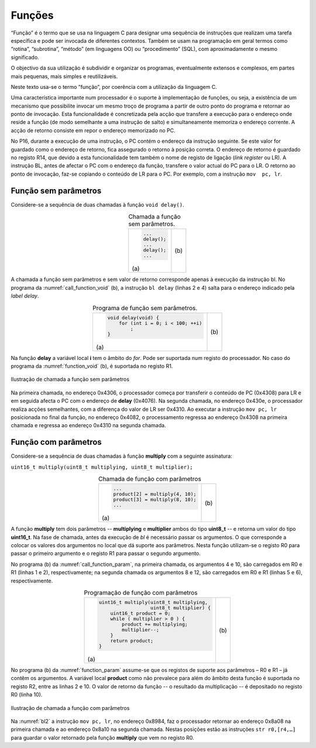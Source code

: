 Funções
=======

“Função” é o termo que se usa na linguagem C para designar uma sequência de instruções
que realizam uma tarefa específica e pode ser invocada de diferentes contextos.
Também se usam na programação em geral termos como “rotina”, “subrotina”, “método”
(em linguagens OO) ou “procedimento” (SQL), com aproximadamente o mesmo significado.

O objectivo da sua utilização é subdividir e organizar os programas,
eventualmente extensos e complexos, em partes mais pequenas,
mais simples e reutilizáveis.

Neste texto usa-se o termo ”função”, por coerência com a utilização da linguagem C.

Uma característica importante num processador é o suporte à implementação de funções,
ou seja, a existência de um mecanismo que possibilite invocar um mesmo troço de programa
a partir de outro ponto do programa e retornar ao ponto de invocação.
Esta funcionalidade é concretizada pela acção que transfere a execução
para o endereço onde reside a função (de modo semelhante a uma instrução de salto)
e simultaneamente memoriza o endereço corrente.
A acção de retorno consiste em repor o endereço memorizado no PC.

No P16, durante a execução de uma instrução, o PC contém o endereço da instrução seguinte.
Se este valor for guardado como o endereço de retorno, fica assegurado o retorno à posição correta.
O endereço de retorno é guardado no registo R14, que devido a esta funcionalidade
tem também o nome de registo de ligação (*link register* ou LR).
A instrução BL, antes de afectar o PC com o endereço da função,
transfere o valor actual do PC para o LR.
O retorno ao ponto de invocação, faz-se copiando o conteúdo de LR para o PC.
Por exemplo, com a instrução ``mov  pc, lr``.

Função sem parâmetros
---------------------

Considere-se a sequência de duas chamadas à função ``void delay()``.

.. table:: Chamada a função sem parâmetros.
   :widths: auto
   :align: center
   :name: call_function_void

   +----------------------+-------------------------------+
   | .. code-block:: c    | .. code-block:: asm           |
   |                      |    :linenos:                  |
   |                      |                               |
   |    ...               |    ...                        |
   |    delay();          |    bl     delay               |
   |    ...               |    ...                        |
   |    delay();          |    bl     delay               |
   |    ...               |    ...                        |
   |                      |                               |
   | \(a\)                | \(b\)                         |
   +----------------------+-------------------------------+

A chamada a função sem parâmetros e sem valor de retorno
corresponde apenas à execução da instrução bl.
No programa da :numref:`call_function_void` (b), a instrução ``bl delay`` (linhas 2 e 4)
salta para o endereço indicado pela *label* *delay*.

.. table:: Programa de função sem parâmetros.
   :widths: auto
   :align: center
   :name: function_void

   +--------------------------------------+-------------------------------+
   | .. code-block:: c                    | .. code-block:: asm           |
   |                                      |    :linenos:                  |
   |    void delay(void) {                |                               |
   |        for (int i = 0; i < 100; ++i) |    delay:                     |
   |            ;                         |        mov    r0, #100        |
   |    }                                 |        mov    r1, #0          |
   |                                      |    for:                       |
   |                                      |        cmp    r1, r0          |
   |                                      |        bcc    for_end         |
   |                                      |        add    r1, r1, #1      |
   |                                      |        b      for             |
   |                                      |    for_end:                   |
   |                                      |        mov    pc, lr          |
   |                                      |                               |
   | \(a\)                                | \(b\)                         |
   +--------------------------------------+-------------------------------+

Na função **delay** a variável local **i** tem o âmbito do *for*.
Pode ser suportada num registo do processador.
No caso do programa da :numref:`function_void` (b), é suportada no registo R1.

.. figure:: figures/bl1.png
   :name: bl1
   :align: center
   :scale: 16%

   Ilustração de chamada a função sem parâmetros

Na primeira chamada, no endereço 0x4306, o processador começa
por transferir o conteúdo de PC (0x4308) para LR
e em seguida afecta o PC com o endereço de **delay** (0x4076).
Na segunda chamada, no endereço 0x430e, o processador realiza acções semelhantes,
com a diferença do valor de LR ser 0x4310.
Ao executar a instrução ``mov pc, lr`` posicionada no final da função,
no endereço 0x4082, o processamento regressa ao endereço 0x4308
na primeira chamada e regressa ao endereço 0x4310
na segunda chamada.


Função com parâmetros
---------------------

Considere-se a sequência de duas chamadas à função **multiply**
com a seguinte assinatura:

``uint16_t multiply(uint8_t multiplying, uint8_t multiplier);``

.. table:: Chamada de função com parâmetros
   :widths: auto
   :align: center
   :name: call_function_param

   +--------------------------------------+-------------------------------+
   | .. code-block:: c                    | .. code-block:: asm           |
   |                                      |    :linenos:                  |
   |    ...                               |                               |
   |    product[2] = multiply(4, 10);     |    mov    r0, #4              |
   |    product[3] = multiply(8, 10);     |    mov    r1, #10             |
   |    ...                               |    bl     multiply            |
   |                                      |    str    r0, [r4, #4]        |
   |                                      |    mov    r0, #8              |
   |                                      |    mov    r1, #12             |
   |                                      |    bl     multiply            |
   |                                      |    str    r0, [r4, #6]        |
   |                                      |                               |
   | \(a\)                                | \(b\)                         |
   +--------------------------------------+-------------------------------+

A função **multiply** tem dois parâmetros -- **multiplying** e **multiplier**
ambos do tipo **uint8_t** -- e retorna um valor do tipo **uint16_t**.
Na fase de chamada, antes da execução de *bl* é necessário passar os argumentos.
O que corresponde a colocar os valores dos argumentos no local que dá suporte aos parâmetros.
Nesta função utilizam-se o registo R0 para passar o primeiro argumento
e o registo R1 para passar o segundo argumento.

No programa (b) da :numref:`call_function_param`, na primeira chamada,
os argumentos 4 e 10, são carregados em R0 e R1 (linhas 1 e 2), respectivamente;
na segunda chamada os argumentos 8 e 12, são carregados em R0 e R1 (linhas 5 e 6), respectivamente.

.. table:: Programação de função com parâmetros
   :widths: auto
   :align: center
   :name: function_param

   +----------------------------------------------+-------------------------------+
   | .. code-block:: c                            | .. code-block:: asm           |
   |                                              |    :linenos:                  |
   |    uint16_t multiply(uint8_t multiplying,    |                               |
   |                      uint8_t multiplier) {   |    multiply:                  |
   |        uint16_t product = 0;                 |       mov   r2, #0            |
   |        while ( multiplier > 0 ) {            |    while:                     |
   |            product += multiplying;           |       sub   r1, r1, #0        |
   |            multiplier--;                     |       beq   while_end         |
   |        }                                     |       add   r2, r2, r0        |
   |        return product;                       |       sub   r1, r1, #1        |
   |    }                                         |       b     while             |
   |                                              |    while_end:                 |
   |                                              |       mov   r0, r2            |
   |                                              |       mov   pc, lr            |
   |                                              |                               |
   | \(a\)                                        | \(b\)                         |
   +----------------------------------------------+-------------------------------+

No programa (b) da :numref:`function_param` assume-se que
os registos de suporte aos parâmetros – R0 e R1 – já contêm os argumentos.
A variável local **product** como não prevalece para além do âmbito desta função
é suportada no registo R2, entre as linhas 2 e 10.
O valor de retorno da função -- o resultado da multiplicação -- é depositado no registo R0 (linha 10).

.. figure:: figures/bl2.png
   :name: bl2
   :align: center
   :scale: 16%

   Ilustração de chamada a função com parâmetros

Na :numref:`bl2` a instrução ``mov pc, lr``, no endereço 0x8984,
faz o processador retornar ao endereço 0x8a08 na primeira chamada
e ao endereço 0x8a10 na segunda chamada.
Nestas posições estão as instruções ``str r0,[r4,…]``
para guardar o valor retornado pela função **multiply**
que vem no registo R0.
